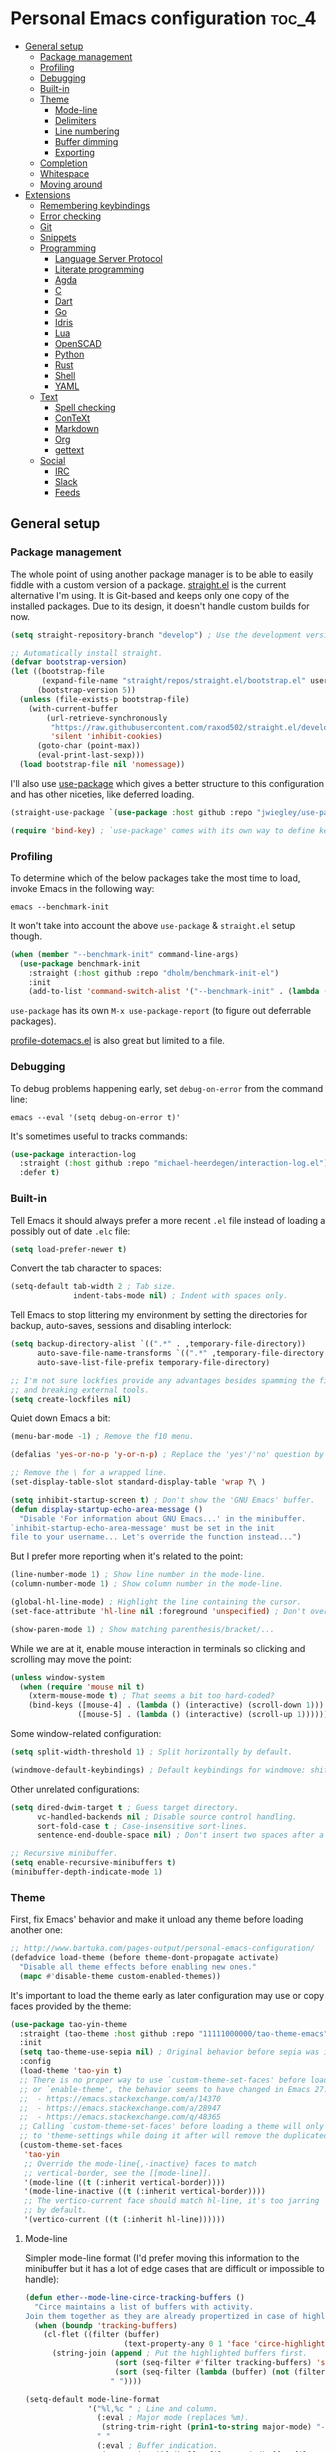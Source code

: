 * Personal Emacs configuration :toc_4:
  - [[#general-setup][General setup]]
    - [[#package-management][Package management]]
    - [[#profiling][Profiling]]
    - [[#debugging][Debugging]]
    - [[#built-in][Built-in]]
    - [[#theme][Theme]]
      - [[#mode-line][Mode-line]]
      - [[#delimiters][Delimiters]]
      - [[#line-numbering][Line numbering]]
      - [[#buffer-dimming][Buffer dimming]]
      - [[#exporting][Exporting]]
    - [[#completion][Completion]]
    - [[#whitespace][Whitespace]]
    - [[#moving-around][Moving around]]
  - [[#extensions][Extensions]]
    - [[#remembering-keybindings][Remembering keybindings]]
    - [[#error-checking][Error checking]]
    - [[#git][Git]]
    - [[#snippets][Snippets]]
    - [[#programming][Programming]]
      - [[#language-server-protocol][Language Server Protocol]]
      - [[#literate-programming][Literate programming]]
      - [[#agda][Agda]]
      - [[#c][C]]
      - [[#dart][Dart]]
      - [[#go][Go]]
      - [[#idris][Idris]]
      - [[#lua][Lua]]
      - [[#openscad][OpenSCAD]]
      - [[#python][Python]]
      - [[#rust][Rust]]
      - [[#shell][Shell]]
      - [[#yaml][YAML]]
    - [[#text][Text]]
      - [[#spell-checking][Spell checking]]
      - [[#context][ConTeXt]]
      - [[#markdown][Markdown]]
      - [[#org][Org]]
      - [[#gettext][gettext]]
    - [[#social][Social]]
      - [[#irc][IRC]]
      - [[#slack][Slack]]
      - [[#feeds][Feeds]]

** General setup

*** Package management

The whole point of using another package manager is to be able to easily fiddle
with a custom version of a package.
[[https://github.com/raxod502/straight.el][straight.el]] is the current
alternative I'm using. It is Git-based and keeps only one copy of the installed
packages. Due to its design, it doesn't handle custom builds for now.

#+begin_src emacs-lisp
(setq straight-repository-branch "develop") ; Use the development version.

;; Automatically install straight.
(defvar bootstrap-version)
(let ((bootstrap-file
       (expand-file-name "straight/repos/straight.el/bootstrap.el" user-emacs-directory))
      (bootstrap-version 5))
  (unless (file-exists-p bootstrap-file)
    (with-current-buffer
        (url-retrieve-synchronously
         "https://raw.githubusercontent.com/raxod502/straight.el/develop/install.el"
         'silent 'inhibit-cookies)
      (goto-char (point-max))
      (eval-print-last-sexp)))
  (load bootstrap-file nil 'nomessage))
#+end_src

I'll also use [[https://github.com/jwiegley/use-package][use-package]] which
gives a better structure to this configuration and has other niceties, like
deferred loading.

#+begin_src emacs-lisp
(straight-use-package `(use-package :host github :repo "jwiegley/use-package"))

(require 'bind-key) ; `use-package' comes with its own way to define keybindings.
#+end_src

*** Profiling

To determine which of the below packages take the most time to load, invoke
Emacs in the following way:

#+begin_src shell :tangle no
emacs --benchmark-init
#+end_src

It won't take into account the above =use-package= & =straight.el= setup though.

#+begin_src emacs-lisp
(when (member "--benchmark-init" command-line-args)
  (use-package benchmark-init
    :straight (:host github :repo "dholm/benchmark-init-el")
    :init
    (add-to-list 'command-switch-alist '("--benchmark-init" . (lambda (switch) (benchmark-init/deactivate))))))
#+end_src

=use-package= has its own =M-x use-package-report= (to figure out deferrable
packages).

[[http://www.randomsample.de/profile-dotemacs.el][profile-dotemacs.el]] is also
great but limited to a file.

*** Debugging

To debug problems happening early, set =debug-on-error= from the command line:

#+begin_src shell :tangle no
emacs --eval '(setq debug-on-error t)'
#+end_src

It's sometimes useful to tracks commands:

#+begin_src emacs-lisp
(use-package interaction-log
  :straight (:host github :repo "michael-heerdegen/interaction-log.el")
  :defer t)
#+end_src

*** Built-in

Tell Emacs it should always prefer a more recent =.el= file instead of loading a
possibly out of date =.elc= file:

#+begin_src emacs-lisp
(setq load-prefer-newer t)
#+end_src

Convert the tab character to spaces:

#+begin_src emacs-lisp
(setq-default tab-width 2 ; Tab size.
              indent-tabs-mode nil) ; Indent with spaces only.
#+end_src

Tell Emacs to stop littering my environment by setting the directories for
backup, auto-saves, sessions and disabling interlock:

#+begin_src emacs-lisp
(setq backup-directory-alist `((".*" . ,temporary-file-directory))
      auto-save-file-name-transforms `((".*" ,temporary-file-directory t))
      auto-save-list-file-prefix temporary-file-directory)

;; I'm not sure lockfies provide any advantages besides spamming the filesystem
;; and breaking external tools.
(setq create-lockfiles nil)
#+end_src

Quiet down Emacs a bit:

#+begin_src emacs-lisp
(menu-bar-mode -1) ; Remove the f10 menu.

(defalias 'yes-or-no-p 'y-or-n-p) ; Replace the 'yes'/'no' question by its 'y'/'n' counterpart.

;; Remove the \ for a wrapped line.
(set-display-table-slot standard-display-table 'wrap ?\ )

(setq inhibit-startup-screen t) ; Don't show the 'GNU Emacs' buffer.
(defun display-startup-echo-area-message ()
  "Disable 'For information about GNU Emacs...' in the minibuffer.
`inhibit-startup-echo-area-message' must be set in the init
file to your username... Let's override the function instead...")
#+end_src

But I prefer more reporting when it's related to the point:

#+begin_src emacs-lisp
(line-number-mode 1) ; Show line number in the mode-line.
(column-number-mode 1) ; Show column number in the mode-line.

(global-hl-line-mode) ; Highlight the line containing the cursor.
(set-face-attribute 'hl-line nil :foreground 'unspecified) ; Don't override the foreground.

(show-paren-mode 1) ; Show matching parenthesis/bracket/...
#+end_src

While we are at it, enable mouse interaction in terminals so clicking and
scrolling may move the point:

#+begin_src emacs-lisp
(unless window-system
  (when (require 'mouse nil t)
    (xterm-mouse-mode t) ; That seems a bit too hard-coded?
    (bind-keys ([mouse-4] . (lambda () (interactive) (scroll-down 1)))
               ([mouse-5] . (lambda () (interactive) (scroll-up 1))))))
#+end_src

Some window-related configuration:

#+begin_src emacs-lisp
(setq split-width-threshold 1) ; Split horizontally by default.

(windmove-default-keybindings) ; Default keybindings for windmove: shift + arrows.
#+end_src

Other unrelated configurations:

#+begin_src emacs-lisp
(setq dired-dwim-target t ; Guess target directory.
      vc-handled-backends nil ; Disable source control handling.
      sort-fold-case t ; Case-insensitive sort-lines.
      sentence-end-double-space nil) ; Don't insert two spaces after a sentence (for example, with M-q).

;; Recursive minibuffer.
(setq enable-recursive-minibuffers t)
(minibuffer-depth-indicate-mode 1)
#+end_src

*** Theme

First, fix Emacs' behavior and make it unload any theme before loading another
one:

#+begin_src emacs-lisp
;; http://www.bartuka.com/pages-output/personal-emacs-configuration/
(defadvice load-theme (before theme-dont-propagate activate)
  "Disable all theme effects before enabling new ones."
  (mapc #'disable-theme custom-enabled-themes))
#+end_src

It's important to load the theme early as later configuration may use or copy
faces provided by the theme:

#+begin_src emacs-lisp
(use-package tao-yin-theme
  :straight (tao-theme :host github :repo "11111000000/tao-theme-emacs")
  :init
  (setq tao-theme-use-sepia nil) ; Original behavior before sepia was introduced.
  :config
  (load-theme 'tao-yin t)
  ;; There is no proper way to use `custom-theme-set-faces' before load-theme
  ;; or `enable-theme', the behavior seems to have changed in Emacs 27:
  ;;  - https://emacs.stackexchange.com/a/14370
  ;;  - https://emacs.stackexchange.com/a/28947
  ;;  - https://emacs.stackexchange.com/q/48365
  ;; Calling `custom-theme-set-faces' before loading a theme will only prepend
  ;; to 'theme-settings while doing it after will remove the duplicated entries.
  (custom-theme-set-faces
   'tao-yin
   ;; Override the mode-line{,-inactive} faces to match
   ;; vertical-border, see the [[mode-line]].
   '(mode-line ((t (:inherit vertical-border))))
   '(mode-line-inactive ((t (:inherit vertical-border))))
   ;; The vertico-current face should match hl-line, it's too jarring
   ;; by default.
   '(vertico-current ((t (:inherit hl-line))))))
#+end_src

**** Mode-line

Simpler mode-line format (I'd prefer moving this information to the minibuffer
but it has a lot of edge cases that are difficult or impossible to handle):

#+begin_src emacs-lisp
(defun ether--mode-line-circe-tracking-buffers ()
  "Circe maintains a list of buffers with activity.
Join them together as they are already propertized in case of highlight."
  (when (boundp 'tracking-buffers)
    (cl-flet ((filter (buffer)
                      (text-property-any 0 1 'face 'circe-highlight-nick-face buffer)))
      (string-join (append ; Put the highlighted buffers first.
                    (sort (seq-filter #'filter tracking-buffers) 'string-collate-lessp)
                    (sort (seq-filter (lambda (buffer) (not (filter buffer))) tracking-buffers) 'string-collate-lessp))
                   " "))))

(setq-default mode-line-format
              '("%l,%c " ; Line and column.
                (:eval ; Major mode (replaces %m).
                 (string-trim-right (prin1-to-string major-mode) "-mode"))
                " "
                (:eval ; Buffer indication.
                 (propertize (if (buffer-file-name) (buffer-file-name) (buffer-name))
                             'face (if (and (buffer-file-name) (buffer-modified-p))
                                       'warning 'mode-line-buffer-id)))
                (:eval ; IRC.
                 (when (> (length (ether--mode-line-circe-tracking-buffers)) 0)
                   (concat " " (ether--mode-line-circe-tracking-buffers)))
                 (when (fboundp 'circe-lagmon-format-mode-line-entry)
                   (concat " " (string-trim (circe-lagmon-format-mode-line-entry)))))
                " %-")) ; Padding.
#+end_src

**** Delimiters

Most of the time, brackets, parentheses, braces, etc, are paired together.
=show-paren-mode= helps by showing the matching one but it's sometimes a bit too
cumbersome to use as you have to move the point.
[[https://github.com/Fanael/rainbow-delimiters][rainbow-delimiters]] helps by
coloring each pair:

#+begin_src emacs-lisp
(use-package rainbow-delimiters
  :straight (:host github :repo "Fanael/rainbow-delimiters")
  :hook ((prog-mode . rainbow-delimiters-mode)
         (text-mode . rainbow-delimiters-mode)))
#+end_src

**** Line numbering

*Disabled for now*.

#+begin_src emacs-lisp :tangle no
(when (boundp 'display-line-numbers) ; Introduced in Emacs 26.
  (set-face-attribute 'line-number-current-line nil
                      ;; Highlight the line current line number.
                      :foreground (face-attribute 'font-lock-keyword-face :foreground nil t)
                      ;; Highlight the margin with the same line highlighting.
                      :background (when (bound-and-true-p global-hl-line-mode)
                                    (face-attribute 'hl-line :background nil t)))
  (global-display-line-numbers-mode))
#+end_src

**** Buffer dimming

*Disabled for now*.

Slightly dim the inactive buffers:

#+begin_src emacs-lisp :tangle no
(defun ether--dim-color (rgb percent)
  "Dim the RGB color expressed in the format #rrggbb by PERCENT."
  ;; Looks like there is no color-hex-to-rgb.
  (let ((r (/ (float (string-to-number (substring rgb 1 3) 16)) (float 255)))
        (g (/ (float (string-to-number (substring rgb 3 5) 16)) (float 255)))
        (b (/ (float (string-to-number (substring rgb 5 7) 16)) (float 255))))
    (apply 'color-rgb-to-hex
           (nconc (apply 'color-hsl-to-rgb
                         (apply 'color-darken-hsl (nconc (color-rgb-to-hsl r g b) `(,percent))))
                  '(2)))))

;; https://github.com/mina86/auto-dim-other-buffers.el/issues/16
(use-package auto-dim-other-buffers
  :straight (:host github :repo "mina86/auto-dim-other-buffers.el")
  :hook (after-init . auto-dim-other-buffers-mode)
  :config
  (set-face-attribute 'auto-dim-other-buffers-face nil
                      ;; :foreground (ether--dim-color (face-attribute 'default :foreground nil t) 5)
                      :background (ether--dim-color (face-attribute 'default :background nil t) 5)))
#+end_src

**** Exporting

Sometimes, it's nice to show properly rendered code. Projects like
[[http://pygments.org/][Pygments]] exist but it would be preferable to use your
pretty Emacs configuration.
[[https://github.com/hniksic/emacs-htmlize][htmlize]] does just that and will
export a buffer to HTML, keeping your theme and other settings.

Use =M-x htmlize-buffer=.

Or =C-SPC= two times then move the point to the end of the region then =M-x
htmlize-region= (so you don't render the region selection overlay).

This configuration even allows to call Emacs like this:

#+begin_src shell :tangle no
emacs --htmlize path/to/file # outputs path/to/file.html
#+end_src

#+begin_src emacs-lisp
(defun ether--htmlize-file (switch)
  "`htmlize-file' seems to have some issues, here is a simpler one."
  (ignore switch)
  (condition-case out
      (progn
        (require 'htmlize)
        (let* ((source (pop command-line-args-left))
               (destination (htmlize-make-file-name (file-name-nondirectory source))))
          (find-file-existing source)
          (with-current-buffer (htmlize-buffer-1)
            (write-region (point-min) (point-max) destination))
          (kill-emacs 0)))
    (error (progn
             (princ out #' external-debugging-output) ; May not be shown due to termcaps, use a redirection.
             (kill-emacs 1)))))

(use-package s ; For s-suffix? below.
  :straight (:host github :repo "magnars/s.el"))

(use-package htmlize
  :defer t
  :straight (:host github :repo "hniksic/emacs-htmlize")
  :init
  (add-to-list 'command-switch-alist '("--htmlize" . ether--htmlize-file))
  :config
  ;; Use the Iosevka font when available (ligatures are nice touch).
  ;; Requires fontconfig, works on Linux and macOS (use the %{=unparse} format
  ;; to see all options).
  ;; The base Iosevka font seems to produce some irregularities (for example
  ;; `let-alist' and `use-package' seem to be slightly larger), so use Iosevka
  ;; Term instead.
  (let* ((fc-match "fc-match -f '%{file}' 'Iosevka Term:style=Regular'")
         (path (shell-command-to-string fc-match)))
    (when (s-suffix? ".ttf" path :ignore-case) ; Firefox doesn't like .ttc
      (setq htmlize-head-tags (format "    <style type=\"text/css\">
      @font-face {
        font-family: Iosevka;
        src: url(data:font/ttf;base64,%s) format('truetype');
      }
      pre {
        font-family: Iosevka;
        font-size: 10pt;
      }
    </style>
"
                                      (base64-encode-string (with-temp-buffer (insert-file-contents path) (buffer-string)) t)))))
  :hook ((htmlize-before . (lambda ()
                             ;; Disable some modes that may influence rendering (the original buffer
                             ;; is protected, there is no need to restore anything).
                             ;; Flycheck handling (it uses special faces that are not nicely rendered).
                             (when (bound-and-true-p flycheck-mode) (flycheck-mode))
                             ;; Disable current line highlighting (both a function and a variable).
                             (when (bound-and-true-p global-hl-line-mode) (global-hl-line-unhighlight))
                             ;; TODO: LSP stuff
                             ;; (sit-for 3) ; See the changes made to the buffer.
                             ))))
#+end_src

*** Completion

For minibuffer completion there are a lot of choices. There is the
built-in Ido, but it requires to be extended by multiple packages
(like Smex or =ido-vertical-mode=). There is also
[[https://github.com/abo-abo/swiper][Ivy]] or
[[https://github.com/raxod502/selectrum][Selectrum]] but both have
issues
([[https://github.com/raxod502/selectrum#ivy][complexity]] or
[[https://github.com/minad/vertico/issues/1#issuecomment-813558238][speed]]
and reusability). We'll rely on
[[https://github.com/minad/vertico][Vertico]]:

#+begin_src emacs-lisp
(use-package vertico
  :straight (:host github :repo "minad/vertico" :branch "main")
  :if (>= emacs-major-version 27)
  :hook (after-init . vertico-mode))
#+end_src

For in-buffer completion, [[http://company-mode.github.io/][Company]]
is ubiquitous and extended by many packages, so we'll rely on it:

#+begin_src emacs-lisp
(use-package company
  :straight (:host github :repo "company-mode/company-mode")
  :hook (after-init . global-company-mode)
  :config
  (setq company-dabbrev-downcase nil ; Case sensitive dabbrev completion.
        company-idle-delay 0 ; No delay before showing completion.
        company-minimum-prefix-length 2 ; Start completing sooner.
        company-tooltip-align-annotations t ; Align annotations to the right.
        ;; For some reason they enable broken backends, like company-clang, by
        ;; default (and considering there is LSP, this is just superfluous).
        company-backends '(company-capf)))
#+end_src

Then, the completion style (honored by =company-capf=) can be tuned to
provide more flexibility, like fuzzy matching. We do that with
[[https://github.com/oantolin/orderless][Orderless]]:

#+begin_src emacs-lisp
(use-package orderless
  :straight (:host github :repo "oantolin/orderless")
  :config
  (setq completion-styles '(basic orderless) ; I don't really care about the others.
        orderless-matching-styles '(orderless-flex) ; Multiple subsequence matching.
        ;; Only use `completion-styles'.
        completion-category-defaults nil
        completion-category-overrides nil))
#+end_src

*** Whitespace

Correct whitespace handling is important (to get cleaner diffs for example).
However, Emacs' =whitespace-mode= seems to have some problems (as an example,
its faces mess up with the text's properties in Circe). Fortunately,
[[https://github.com/glasserc/ethan-wspace][ethan-wspace]] aims to do much
better:

#+begin_src emacs-lisp
(use-package ethan-wspace
  :straight (:host github :repo "glasserc/ethan-wspace")
  :hook (after-init . global-ethan-wspace-mode)
  :config
  (setq mode-require-final-newline nil)) ; Don't automatically add final newlines.
#+end_src

It's nice to be able to display all white spaces sometimes and =whitespace-mode=
is still the best here:

#+begin_src emacs-lisp
(use-package whitespace
  ;; The default values of `whitespace-style' and `whitespace-line-column'
  ;; seem good enough.
  :bind (("<f12>" . whitespace-mode)))
#+end_src

*** Moving around

Jumping around between words and buffers is easy with
[[https://github.com/abo-abo/avy][Avy]].

Use =C-o $letter $characters= to jump to the first letter of a word. The
characters are directly overlayed on the words.

Use =M-o [x (delete) | m (swap) | ...] $index= to jump to/act on a buffer. The
index appears in the top left corner.

#+begin_src emacs-lisp
(use-package avy
  :straight (:host github :repo "abo-abo/avy")
  :bind (("C-o" . avy-goto-word-or-subword-1))) ; Override open-line default binding.

;; Despite the name, it's Avy-based.
(use-package ace-window
  :straight (:host github :repo "abo-abo/ace-window")
  :bind (("M-o" . ace-window)) ; Override facemenu default binding.
  :config
  (setq aw-background nil)) ; Don't remove colors.
#+end_src

And to move regions or lines (Magit commit buffer-style):

#+begin_src emacs-lisp
(use-package move-text
  :straight (:host github :repo "emacsfodder/move-text")
  :bind (("M-n" . move-text-down)
         ("M-p" . move-text-up)))
#+end_src

** Extensions

*** Remembering keybindings

[[https://github.com/justbur/emacs-which-key][which-key]] will display a pop-in
during key combinations:

#+begin_src emacs-lisp
(use-package which-key
  :straight (:host github :repo "justbur/emacs-which-key")
  :hook (after-init . which-key-mode)
  :config
  (setq which-key-separator " "))
#+end_src

*** Error checking

[[https://flycheck.readthedocs.io][Flycheck]] aims to replace Emacs' built-in
Flymake. It supports many modes and checkers out the box and is often used by
other packages (note Eglot uses Flymake).

#+begin_src emacs-lisp
(use-package flycheck
  :straight (:host github :repo "flycheck/flycheck")
  :hook (prog-mode . flycheck-mode)
  :config
  (setq flycheck-checker-error-threshold nil ; Don't stop after a large number of errors.
        flycheck-temp-prefix ".flycheck")) ; Hide temporary files.
#+end_src

*** Git

[[https://github.com/magit/magit][Magit]] is the go-to Git wrapper in Emacs,
sometimes used as a dependency.

#+begin_src emacs-lisp
(use-package magit
  :defer t
  :straight (:host github :repo "magit/magit")
  :config
  (setq magit-diff-refine-hunk 'all))
#+end_src

*** Snippets

[[https://github.com/joaotavora/yasnippet][YASnippet]] is a template system,
sometimes used as a dependency.

#+begin_src emacs-lisp
(use-package yasnippet
  :straight (:host github :repo "joaotavora/yasnippet")
  :hook (after-init . yas-global-mode)
  :config
  (setq yas-verbosity 0))
#+end_src

*** Programming

**** [[https://microsoft.github.io/language-server-protocol/][Language Server Protocol]]

LSP abstracts most programming languages environment configurations (as many of
them now provide a server implementing this protocol). It means you'll have a
consistent experience without needing to produce a (sometimes complex)
language-specific configuration.

[[https://github.com/joaotavora/eglot][Eglot]] is a lightweight alternative to
[[https://github.com/emacs-lsp/lsp-mode][lsp-mode]], which has the unfortunate
habit of piling up features and enabling them all by default (for example, while
LSP UI has a few nice features it's extremely
[[https://github.com/emacs-lsp/lsp-mode/blob/master/docs/tutorials/how-to-turn-off.md][noisy]]
and often breaks in the terminal).

#+begin_src emacs-lisp
(use-package eglot
  :defer t
  :straight (:host github :repo "joaotavora/eglot"))
#+end_src

**** Literate programming

I started writing this file using [[https://github.com/phillord/lentic][lentic]]
but now use [[https://github.com/polymode/polymode][polymode]]:

#+begin_src emacs-lisp
(use-package poly-markdown
  :defer t
  :straight (:host github :repo "polymode/poly-markdown")
  :bind (:map polymode-mode-map ; Clear the override of move-text.
         ("M-n" . nil)))

(use-package poly-org
  :defer t
  :straight (:host github :repo "polymode/poly-org"))

(use-package poly-rst
  :defer t
  :straight (:host github :repo "polymode/poly-rst"))
#+end_src

**** [[http://wiki.portal.chalmers.se/agda/pmwiki.php][Agda]]

Nothing special here, the mode should be installed alongside the compiler:

#+begin_src emacs-lisp
(when (require 'agda2 nil t))
#+end_src

**** C

Style configuration:

#+begin_src emacs-lisp
(c-set-offset 'case-label '+) ; Indent case in switch.
(setq c-basic-offset tab-width
      c-default-style "k&r")
#+end_src

clangd should work out of the box with =compile_commands.json=, which can be
generated with [[https://github.com/Kitware/CMake][CMake]]:

#+begin_src emacs-lisp
(use-package cmake-mode
  :straight (:host github
             ;; straight.el does not support shallow clones and the official
             ;; CMake repository is too big.
             :repo "emacsmirror/cmake-mode"
             ;; This mirror's files don't follow the recipe:
             ;; https://github.com/melpa/melpa/blob/master/recipes/cmake-mode
             :files ("*.el"))
  :defer t)
#+end_src

Set up =.dir-locals.el=:

#+begin_src emacs-lisp :tangle no
((c-mode . ((eval . (progn (require 'eglot)
                           (add-to-list 'eglot-server-programs '(c-mode . ("clangd" "-header-insertion=never")))
                           (eglot-ensure))))))
#+end_src

To format source code relying on
[[https://clang.llvm.org/docs/ClangFormat.html][clang-format]]:

#+begin_src emacs-lisp
(when (require 'clang-format nil t)
  ;; (global-set-key [C-M-tab] 'clang-format-region)
  )
#+end_src

**** [[https://www.dartlang.org/][Dart]]

It works nicely with [[https://flutter.io/][Flutter]], for a full terminal-based
setup.

You'll need to install the language server with:

#+begin_src shell :tangle no
pub global activate dart_language_server
#+end_src

#+begin_src emacs-lisp
(use-package dart-mode
  :straight (:host github :repo "bradyt/dart-mode")
  :hook (dart-mode . flycheck-mode)) ; Flycheck isn't enabled automatically otherwise.
#+end_src

**** [[https://golang.org/][Go]]

#+begin_src emacs-lisp
(use-package go-mode
  :straight (:host github :repo "dominikh/go-mode.el")
  :defer t
  :config
  ;; https://github.com/dominikh/go-mode.el/pull/212
  (modify-syntax-entry ?_  "_" go-mode-syntax-table))
#+end_src

**** [[https://www.idris-lang.org/][Idris]]

No LSP here, as it has its own mode to handle the REPL, interactive proofs, etc.

#+begin_src emacs-lisp
(use-package idris-mode
  :defer t
  :straight (:host github :repo "idris-hackers/idris-mode")
  :config
  (setq idris-repl-banner-functions nil)) ; Disable startup animation.
#+end_src

**** [[https://www.lua.org/][Lua]]

Mainly for syntax highlighting and indentation.

#+begin_src emacs-lisp
(use-package lua-mode
  :defer t
  :straight (:host github :repo "immerrr/lua-mode")
  :config
  (setq lua-indent-level tab-width))
#+end_src

**** [[https://www.openscad.org/][OpenSCAD]]

Mainly for syntax highlighting and indentation.

#+begin_src emacs-lisp
(use-package scad-mode
  :defer t
  ;; straight.el does not support shallow clones and the official
  ;; OpenSCAD repository is too big.
  :straight (:host github :repo "emacsmirror/scad-mode"))
#+end_src

**** [[https://www.python.org/][Python]]

You'll need to install
[[https://github.com/palantir/python-language-server][Palantir's language
server]] with:

#+begin_src shell :tangle no
pip install -U python-language-server[all]
#+end_src

Set up =.dir-locals.el=:

#+begin_src emacs-lisp :tangle no
((python-mode . ((eval . (progn (require 'eglot) ; Defaults to pyls.
                                (eglot-ensure))))))
#+end_src

There is also [[https://github.com/Microsoft/python-language-server][Microsoft's
language server]] and
[[https://github.com/andrew-christianson/lsp-python-ms][this package]] which I
have not tested yet (Palantir's server is a bit rough around the edges at
times).

Flycheck should automatically use the installed linters, like
[[http://www.mypy-lang.org/][mypy]] (however this
[[https://github.com/flycheck/flycheck/pull/1486][issue]] isn't fixed yet).

**** [[https://www.rust-lang.org/][Rust]]

[[https://github.com/brotzeit/rustic][rustic]] is a fork of
[[https://github.com/rust-lang/rust-mode][rust-mode]] with supposedly more
features and a better integration (like out of the box support for Flycheck).

#+begin_src emacs-lisp
(use-package rustic
  :defer t
  :straight (:host github :repo "brotzeit/rustic")
  :config
  (setq rustic-format-on-save t
        rustic-indent-offset tab-width
        rustic-lsp-client nil))
#+end_src

Set up =.dir-locals.el=:

#+begin_src emacs-lisp :tangle no
((rustic-mode . ((eval . (progn (setq rustic-lsp-client 'eglot
                                      rustic-lsp-server 'rust-analyzer)
                                (eglot-ensure))))))
#+end_src

**** Shell

Well, nothing much here as I don't know of any viable checker that can correctly
handle all of Bash's tricks.

#+begin_src emacs-lisp
(setq sh-basic-offset tab-width)
(add-hook 'sh-mode-hook (lambda () (sh-electric-here-document-mode 0))) ; Disable the annoying heredoc EOF completion.
#+end_src

**** [[https://yaml.org/][YAML]]

I only want comments to work out of the box.

#+begin_src emacs-lisp
(defconst ether--yaml-mode-syntax-table
  (let ((st (make-syntax-table)))
    (modify-syntax-entry ?# "<" st)
    (modify-syntax-entry ?\n ">" st)
    st))

(define-derived-mode ether--yaml-mode fundamental-mode "YAML"
  (setq-local comment-start "#"))

(add-to-list 'auto-mode-alist '("\\.ya?ml$" . ether--yaml-mode))
#+end_src

*** Text

**** Spell checking

You'll need to install [[https://hunspell.github.io/][Hunspell]].

Dictionaries may or may not be provided by your distribution. On Debian,
dictionaries are available via =hunspell-*= packages. You can always retrieve
=.aff= & =.dic= files here:
- =en_*=: http://wordlist.aspell.net/dicts/
- =fr-*=: https://grammalecte.net/download.php?prj=fr

Setup is a bit tricky:

#+begin_src emacs-lisp
;; http://emacs.stackexchange.com/a/21379

(defconst ether--spellchecker "hunspell")
(defconst ether--languages "fr-toutesvariantes,en_US")

(if (and (>= emacs-major-version 25)
         (executable-find ether--spellchecker)
         (require 'ispell nil t))
    (progn
      (setq ispell-program-name ether--spellchecker)
      (setq ispell-dictionary ether--languages)
      ;; The following may crash with:
      ;;   Wrong type argument: stringp, nil
      ;; If Hunspell isn't able to find dictionaries:
      ;;   export LC_ALL=en_US.UTF-8
      ;;   export DICPATH=~/Library/Spelling
      ;; Use 'hunspell -D' to check Hunspell's environment.
      (ispell-set-spellchecker-params)
      (ispell-hunspell-add-multi-dic ether--languages)
      ;; It significantly slows down Emacs, so no `prog-mode-hook' for now.
      ;; (add-hook 'prog-mode-hook 'flyspell-prog-mode)
      ;; (add-hook 'text-mode-hook 'ispell-buffer)
      ;; (add-hook 'prog-mode-hook 'ispell-comments-and-strings)
      ;; (add-hook 'text-mode-hook 'flyspell-buffer)
      (add-hook 'text-mode-hook 'flyspell-mode))
  (message "Unable to load ispell due to missing dependency."))
#+end_src

If not run automatically, use =M-x flyspell-{buffer,mode}=. Use =M-$= to correct
an highlighted word.

It may cause noticeable slowdowns.

**** [[https://wiki.contextgarden.net/][ConTeXt]]

I currently don't like the existing
[[https://www.gnu.org/software/auctex/][AUCTeX]] support and the default
=plain-tex-mode= doesn't fit with ConTeXt, so the setup is rather minimal...

#+begin_src emacs-lisp
(defconst ether--context-mode-syntax-table
  (let ((st (make-syntax-table)))
    (modify-syntax-entry ?% "<" st)
    (modify-syntax-entry ?\n ">" st)
    st))

(define-derived-mode ether--context-mode
  text-mode ; So spell checking works (but it also checks commands...).
  "ConTeXt"
  (setq-local comment-start "%"))

(add-to-list 'auto-mode-alist '("\\.tex$" . ether--context-mode))
#+end_src

**** Markdown

#+begin_src emacs-lisp
(use-package markdown-mode
  :defer t
  :straight (:host github :repo "jrblevin/markdown-mode")
  :bind (:map markdown-mode-map ; Clear the override of move-text.
         ("M-n" . nil)
         ("M-p" . nil)))
#+end_src

**** [[https://orgmode.org/][Org]]

Use the embedded Org for now:

#+begin_src emacs-lisp
(setq org-descriptive-links nil ; Don't shorten links.
      org-replace-disputed-keys t ; windmove keybindings conflict.
      org-startup-folded "nofold" ; Don't fold sections when opening a buffer.
      org-adapt-indentation nil) ; Don't (de)indent when demoting or promoting headings.
#+end_src

Since the whole point of this document is to be readable on GitHub, let's
automatically generate a table of contents:

#+begin_src emacs-lisp
(use-package toc-org
  :straight (:host github :repo "snosov1/toc-org")
  :hook (org-mode . toc-org-enable))
#+end_src

**** gettext

On Debian, install =gettext-el=.

#+begin_src emacs-lisp
(when (require 'po-mode nil t))
#+end_src

*** Social

**** IRC

[[https://github.com/jorgenschaefer/circe][Circe]] is an alternative to built-in
IRC clients:

#+begin_src emacs-lisp
(use-package circe
  :defer t
  :straight (:host github :repo "jorgenschaefer/circe")
  :hook ((circe-mode . (lambda () (setq-local right-margin-width 5)))
         (circe-mode . circe-lagmon-mode))
  :config
  ;; Logging.
  (setq lui-logging-directory "~/.logs" ; Default.
        lui-logging-file-format "irc/{network}/{target}.txt"
        lui-logging-format "[%F %T %Z] {text}")

  ;; UI.
  (setq lui-fill-type nil ; No text wrapping.
        lui-time-stamp-format "%H:%M"
        lui-time-stamp-position 'right-margin) ; See :hook above.

  (setq lui-flyspell-p t ; Enable spell checking (see [[Spell checking]]).
        lui-max-buffer-size (* 1 1024 1024)) ; Scrollback.

  ;; Colorize nicks.
  (require 'circe-color-nicks)
  (enable-circe-color-nicks)

  ;; Log a new day.
  (require 'circe-new-day-notifier)
  (enable-circe-new-day-notifier)

  (setq circe-format-server-topic "*** Topic change by {nick} ({userhost}): {topic-diff}" ; topic-diff instead of new-topic.
        ;; No display difference between others and me.
        circe-format-self-say circe-format-say
        circe-format-self-action circe-format-action
        ;; Anonymization.
        circe-default-quit-message ""
        circe-default-part-message ""
        ;; Avoid identity leak (for example, realname defaults to `user-full-name').
        ;; Servers can refuse empty identifiers.
        circe-default-user circe-default-nick
        circe-default-realname circe-default-nick))
#+end_src

Your setup might look like this:

#+begin_src emacs-lisp :tangle no
(setq circe-network-options '(
  ("Libera Chat"
   :logging t
   :nick "nick" :user "nick" :realname "nick" :nickserv-password "password"
   :channels (:after-cloak "#channel1" "#channel2")) ; Or :after-auth.
  ("Twitch" :host "irc.twitch.tv" :port 6697 :tls t
   :logging t
   :lagmon-disabled t ; Twitch doesn't support CTCP.
   :nick "login" :user "login" :realname "login" :pass "oauth:token"
   :channels ("#channel1" "#channe2"))))

(add-hook 'circe-server-connected-hook
          (lambda ()
            (with-circe-server-buffer
             (when (string= circe-network "Twitch")
               ;; https://dev.twitch.tv/docs/irc/guide#twitch-irc-capabilities
               (circe-command-QUOTE "CAP REQ :twitch.tv/membership")))))

(defun ether--circe-idlerpg-login (connection event sender target &rest args)
  (with-current-buffer (irc-connection-get connection :server-buffer)
    (when (and (string= circe-network "network")
               (string= target "#idlerpg")
               (irc-current-nick-p connection (irc-userstring-nick sender)))
      (circe-command-MSG "idlerpg" "LOGIN login password"))))

(add-hook 'circe-mode-hook
          (lambda ()
            (let ((table (circe-irc-handler-table)))
              (irc-handler-remove table "JOIN" #'ether--circe-idlerpg-login) ; Prevent duplicate entries.
              (irc-handler-add table "JOIN" #'ether--circe-idlerpg-login))))
#+end_src

**** [[https://slack.com/][Slack]]

*Disabled for now*.

#+begin_src emacs-lisp :tangle no
(use-package slack
  :defer t
  :straight (:host github :repo "yuya373/emacs-slack")
  :hook (slack-mode . (lambda () (setq-local right-margin-width 5)))
  :config
  ;; Timestamp setup, same as with Circe.
  (setq lui-time-stamp-format "%H:%M"
        lui-time-stamp-position 'right-margin))
#+end_src

Your setup should like look like this:

#+begin_src emacs-lisp :tangle no
(slack-register-team
  :name "team"
  :default t
  :client-id "_x_id"
  :client-secret "password"
  :token "xoxs-"
  :full-and-display-names t)
#+end_src

The easiest way to fill above information is to open your browser's network tab
and search for =_x_id= & =xoxs-=. Or you may want to create an application to
access the API.

**** Feeds

Follow RSS and Atom feeds:

#+begin_src emacs-lisp
(use-package elfeed
  :defer t
  :straight (:host github :repo "skeeto/elfeed"))
#+end_src

You'll have to set =elfeed-feeds= to a list of feeds.
